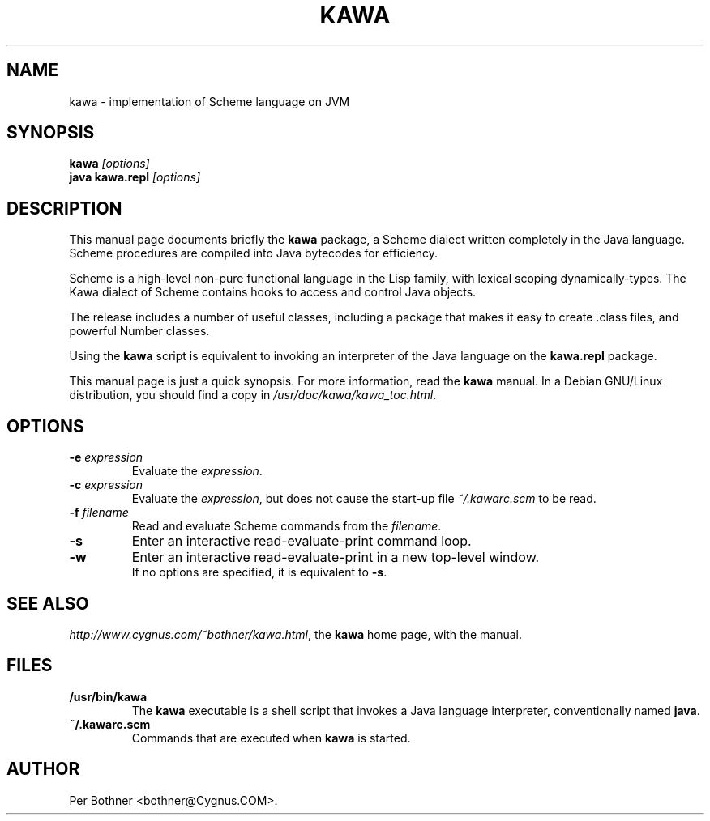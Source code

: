 .TH KAWA 1
.\" NAME should be all caps, SECTION should be 1-8, maybe w/ subsection
.\" other parms are allowed: see man(7), man(1)
.SH NAME
kawa \- implementation of Scheme language on JVM
.SH SYNOPSIS
.B kawa
.I "[options]"
.br
.B java kawa.repl
.I "[options]"
.SH "DESCRIPTION"
This manual page documents briefly the
.BR kawa
package, a Scheme dialect written completely in the Java language.
Scheme procedures are compiled into Java bytecodes for efficiency.

Scheme is a high-level non-pure functional language in the Lisp family,
with lexical scoping dynamically-types.
The Kawa dialect of Scheme contains hooks to access and control Java objects.

The release includes a number of useful classes, including
a package that makes it easy to create .class files, and
powerful Number classes.

Using the
.B kawa
script is equivalent to invoking an interpreter of the Java language on the
.B "kawa.repl"
package.

This manual page is just a quick synopsis.
For more information, read the
.B kawa
manual.
In a Debian GNU/Linux distribution, you should find a copy in
.IR /usr/doc/kawa/kawa_toc.html .

.SH OPTIONS
.TP
.BI "-e " expression
Evaluate the
.IR expression .
.TP
.BI "-c " expression
Evaluate the
.IR expression ,
but does not cause the start-up file
.I ~/.kawarc.scm
to be read.
.TP
.BI "-f " filename
Read and evaluate Scheme commands from the
.IR filename .
.TP
.B -s
Enter an interactive read-evaluate-print command loop.
.TP
.B -w
Enter an interactive read-evaluate-print in a new top-level window.
.br
If no options are specified, it is equivalent to
.BR -s .
.SH "SEE ALSO"
.IR "http://www.cygnus.com/~bothner/kawa.html" ,
the
.B kawa
home page, with the manual.
.SH FILES
.TP
.B /usr/bin/kawa
The
.B kawa
executable is a shell script that invokes a Java language interpreter,
conventionally named
.BR java .
.TP
.B ~/.kawarc.scm
Commands that are executed when
.B kawa
is started.
.SH AUTHOR
Per Bothner <bothner@Cygnus.COM>.

